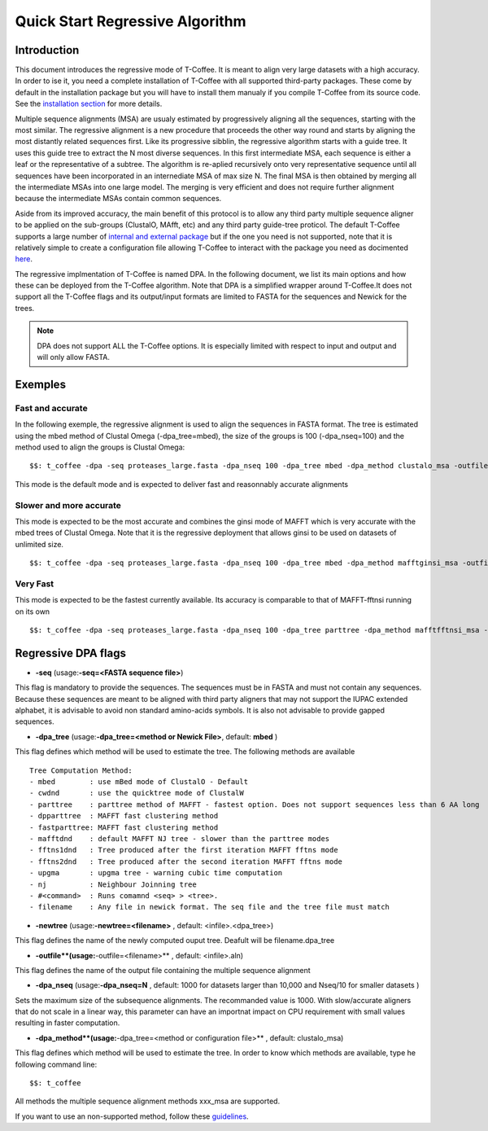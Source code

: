################################
Quick Start Regressive Algorithm
################################

************
Introduction
************

This document introduces the regressive mode of T-Coffee. It is meant to align very large datasets with a high accuracy. In order to ise it, you need a complete installation of T-Coffee with all supported third-party packages. These come by default in the installation package but you will have to install them manualy if you compile T-Coffee from its source code. See the `installation section <https://tcoffee.readthedocs.io/en/latest/tcoffee_installation.html#installation>`_ for more details.

Multiple sequence alignments (MSA) are usualy estimated by progressively aligning all the sequences, starting with the most similar. The regressive alignment is a new procedure that proceeds the other way round and starts by aligning the most distantly related sequences first. Like its progressive sibblin, the regressive algorithm starts with a guide tree. It uses this guide tree to extract the N most diverse sequences. In this first intermediate MSA, each sequence is either a leaf or the representative of a subtree. The algorithm is re-aplied recursively onto very representative sequence until all sequences have been incorporated in an internediate MSA of max size N. The final MSA is then obtained by merging all the intermediate MSAs into one large model. The merging is very efficient and does not require further alignment because the intermediate MSAs contain common sequences. 

Aside from its improved accuracy, the main benefit of this protocol is to allow any third party multiple sequence aligner to be applied on the sub-groups (ClustalO, MAfft, etc) and any third party guide-tree proticol. The default T-Coffee supports a large number of `internal and external package <https://tcoffee.readthedocs.io/en/latest/tcoffee_main_documentation.html#internal-external-methods>`_ but if the one you need is not supported, note that it is relatively simple to create a configuration file allowing T-Coffee to interact with the package you need as docimented `here <https://tcoffee.readthedocs.io/en/latest/tcoffee_main_documentation.html#advanced-method-integration>`_. 

The regressive implmentation of T-Coffee is named DPA. In the following document, we list its main options and how these can be deployed from the T-Coffee algorithm. Note that DPA is a simplified wrapper around T-Coffee.It does not support all the T-Coffee flags and its output/input formats are limited to FASTA for the sequences and Newick for the trees.

.. note:: DPA does not support ALL the T-Coffee options. It is especially limited with respect to input and output and will only allow FASTA.



********
Exemples
********

Fast and accurate
=================

In the following exemple, the regressive alignment is used to align the sequences in FASTA format. The tree is estimated using the mbed method of Clustal Omega (-dpa_tree=mbed), the size of the groups is 100 (-dpa_nseq=100) and the method used to align the groups is Clustal Omega:

::

  $$: t_coffee -dpa -seq proteases_large.fasta -dpa_nseq 100 -dpa_tree mbed -dpa_method clustalo_msa -outfile proteases_large.aln -outtree proteases_large.mbed

This mode is the default mode and is expected to deliver fast and reasonnably accurate alignments 

Slower and more accurate
========================
This mode is expected to be the most accurate and combines the ginsi mode of MAFFT which is very accurate with the mbed trees of Clustal Omega. Note that it is the regressive deployment that allows ginsi to be used on datasets of unlimited size.

::

  $$: t_coffee -dpa -seq proteases_large.fasta -dpa_nseq 100 -dpa_tree mbed -dpa_method mafftginsi_msa -outfile proteases_large.aln -outtree proteases_large.mbed

Very Fast
=========
This mode is expected to be the fastest currently available. Its accuracy is comparable to that of MAFFT-fftnsi running on its own 

::

  $$: t_coffee -dpa -seq proteases_large.fasta -dpa_nseq 100 -dpa_tree parttree -dpa_method mafftfftnsi_msa -outfile proteases_large.aln -outtree proteases_large.parttree

********************
Regressive DPA flags
********************

- **-seq** (usage:**-seq=<FASTA sequence file>**)
This flag is mandatory to provide the sequences. The sequences must be in FASTA and must not contain any sequences. Because these sequences are meant to be aligned with third party aligners that may not support the IUPAC extended alphabet, it is advisable to avoid non standard amino-acids symbols. It is also not advisable to provide gapped sequences. 

- **-dpa_tree** (usage:**-dpa_tree=<method or Newick File>**, default: **mbed** )
This flag defines which method will be used to estimate the tree. The following methods are available

::

  Tree Computation Method:
  - mbed 	: use mBed mode of ClustalO - Default
  - cwdnd 	: use the quicktree mode of ClustalW
  - parttree 	: parttree method of MAFFT - fastest option. Does not support sequences less than 6 AA long	 
  - dpparttree 	: MAFFT fast clustering method
  - fastparttree: MAFFT fast clustering method
  - mafftdnd    : default MAFFT NJ tree - slower than the parttree modes
  - fftns1dnd   : Tree produced after the first iteration MAFFT fftns mode
  - fftns2dnd   : Tree produced after the second iteration MAFFT fftns mode
  - upgma       : upgma tree - warning cubic time computation
  - nj          : Neighbour Joinning tree
  - #<command>  : Runs comamnd <seq> > <tree>. 
  - filename    : Any file in newick format. The seq file and the tree file must match

- **-newtree** (usage:**-newtree=<filename>** , default: <infile>.<dpa_tree>)
This flag defines the name of the newly computed ouput tree. Deafult will be filename.dpa_tree

- **-outfile**(usage:**-outfile=<filename>** , default: <infile>.aln)
This flag defines the name of the output file containing the multiple sequence alignment


- **-dpa_nseq** (usage:**-dpa_nseq=N** , default: 1000 for datasets larger than 10,000 and Nseq/10 for smaller datasets )
Sets the maximum size of the subsequence alignments. The recommanded value is 1000. With slow/accurate aligners that do not scale in a linear way, this parameter can have an importnat impact on CPU requirement with small values resulting in faster computation.

- **-dpa_method**(usage:**-dpa_tree=<method or configuration file>** , default: clustalo_msa)
This flag defines which method will be used to estimate the tree. In order to know which methods are available, type he following command line:

::

  $$: t_coffee

All methods the multiple sequence alignment methods xxx_msa are supported.

If you want to use an non-supported method, follow these `guidelines <https://tcoffee.readthedocs.io/en/latest/tcoffee_main_documentation.html#advanced-method-integration>`_. 


